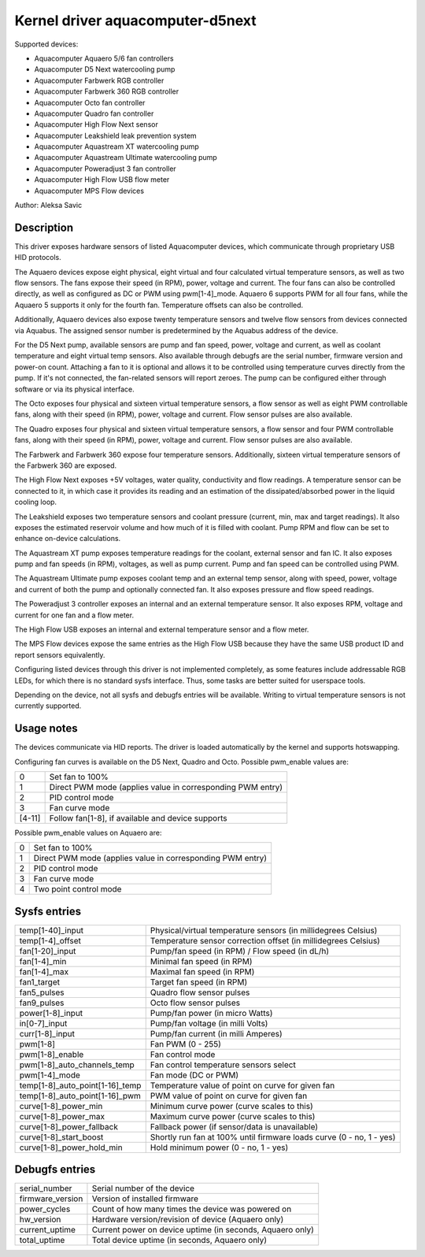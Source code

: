 .. SPDX-License-Identifier: GPL-2.0-or-later

Kernel driver aquacomputer-d5next
=================================

Supported devices:

* Aquacomputer Aquaero 5/6 fan controllers
* Aquacomputer D5 Next watercooling pump
* Aquacomputer Farbwerk RGB controller
* Aquacomputer Farbwerk 360 RGB controller
* Aquacomputer Octo fan controller
* Aquacomputer Quadro fan controller
* Aquacomputer High Flow Next sensor
* Aquacomputer Leakshield leak prevention system
* Aquacomputer Aquastream XT watercooling pump
* Aquacomputer Aquastream Ultimate watercooling pump
* Aquacomputer Poweradjust 3 fan controller
* Aquacomputer High Flow USB flow meter
* Aquacomputer MPS Flow devices

Author: Aleksa Savic

Description
-----------

This driver exposes hardware sensors of listed Aquacomputer devices, which
communicate through proprietary USB HID protocols.

The Aquaero devices expose eight physical, eight virtual and four calculated
virtual temperature sensors, as well as two flow sensors. The fans expose their
speed (in RPM), power, voltage and current. The four fans can also be controlled
directly, as well as configured as DC or PWM using pwm[1-4]_mode. Aquaero 6 supports
PWM for all four fans, while the Aquaero 5 supports it only for the fourth fan.
Temperature offsets can also be controlled.

Additionally, Aquaero devices also expose twenty temperature sensors and twelve flow
sensors from devices connected via Aquabus. The assigned sensor number is
predetermined by the Aquabus address of the device.

For the D5 Next pump, available sensors are pump and fan speed, power, voltage
and current, as well as coolant temperature and eight virtual temp sensors. Also
available through debugfs are the serial number, firmware version and power-on
count. Attaching a fan to it is optional and allows it to be controlled using
temperature curves directly from the pump. If it's not connected, the fan-related
sensors will report zeroes. The pump can be configured either through software or
via its physical interface.

The Octo exposes four physical and sixteen virtual temperature sensors, a flow sensor
as well as eight PWM controllable fans, along with their speed (in RPM), power, voltage
and current. Flow sensor pulses are also available.

The Quadro exposes four physical and sixteen virtual temperature sensors, a flow
sensor and four PWM controllable fans, along with their speed (in RPM), power,
voltage and current. Flow sensor pulses are also available.

The Farbwerk and Farbwerk 360 expose four temperature sensors. Additionally,
sixteen virtual temperature sensors of the Farbwerk 360 are exposed.

The High Flow Next exposes +5V voltages, water quality, conductivity and flow readings.
A temperature sensor can be connected to it, in which case it provides its reading
and an estimation of the dissipated/absorbed power in the liquid cooling loop.

The Leakshield exposes two temperature sensors and coolant pressure (current, min, max and
target readings). It also exposes the estimated reservoir volume and how much of it is
filled with coolant. Pump RPM and flow can be set to enhance on-device calculations.

The Aquastream XT pump exposes temperature readings for the coolant, external sensor
and fan IC. It also exposes pump and fan speeds (in RPM), voltages, as well as pump
current. Pump and fan speed can be controlled using PWM.

The Aquastream Ultimate pump exposes coolant temp and an external temp sensor, along
with speed, power, voltage and current of both the pump and optionally connected fan.
It also exposes pressure and flow speed readings.

The Poweradjust 3 controller exposes an internal and an external temperature
sensor. It also exposes RPM, voltage and current for one fan and a flow meter.

The High Flow USB exposes an internal and external temperature sensor and a flow meter.

The MPS Flow devices expose the same entries as the High Flow USB because they have the
same USB product ID and report sensors equivalently.

Configuring listed devices through this driver is not implemented completely, as
some features include addressable RGB LEDs, for which there is no standard sysfs interface.
Thus, some tasks are better suited for userspace tools.

Depending on the device, not all sysfs and debugfs entries will be available.
Writing to virtual temperature sensors is not currently supported.

Usage notes
-----------

The devices communicate via HID reports. The driver is loaded automatically by
the kernel and supports hotswapping.

Configuring fan curves is available on the D5 Next, Quadro and Octo. Possible
pwm_enable values are:

====== ==========================================================
0      Set fan to 100%
1      Direct PWM mode (applies value in corresponding PWM entry)
2      PID control mode
3      Fan curve mode
[4-11] Follow fan[1-8], if available and device supports
====== ==========================================================

Possible pwm_enable values on Aquaero are:

====== ==========================================================
0      Set fan to 100%
1      Direct PWM mode (applies value in corresponding PWM entry)
2      PID control mode
3      Fan curve mode
4      Two point control mode
====== ==========================================================

Sysfs entries
-------------

=============================== ====================================================================
temp[1-40]_input                Physical/virtual temperature sensors (in millidegrees Celsius)
temp[1-4]_offset                Temperature sensor correction offset (in millidegrees Celsius)
fan[1-20]_input                 Pump/fan speed (in RPM) / Flow speed (in dL/h)
fan[1-4]_min                    Minimal fan speed (in RPM)
fan[1-4]_max                    Maximal fan speed (in RPM)
fan1_target                     Target fan speed (in RPM)
fan5_pulses                     Quadro flow sensor pulses
fan9_pulses                     Octo flow sensor pulses
power[1-8]_input                Pump/fan power (in micro Watts)
in[0-7]_input                   Pump/fan voltage (in milli Volts)
curr[1-8]_input                 Pump/fan current (in milli Amperes)
pwm[1-8]                        Fan PWM (0 - 255)
pwm[1-8]_enable                 Fan control mode
pwm[1-8]_auto_channels_temp     Fan control temperature sensors select
pwm[1-4]_mode                   Fan mode (DC or PWM)
temp[1-8]_auto_point[1-16]_temp Temperature value of point on curve for given fan
temp[1-8]_auto_point[1-16]_pwm  PWM value of point on curve for given fan
curve[1-8]_power_min            Minimum curve power (curve scales to this)
curve[1-8]_power_max            Maximum curve power (curve scales to this)
curve[1-8]_power_fallback       Fallback power (if sensor/data is unavailable)
curve[1-8]_start_boost          Shortly run fan at 100% until firmware loads curve (0 - no, 1 - yes)
curve[1-8]_power_hold_min       Hold minimum power (0 - no, 1 - yes)
=============================== ====================================================================

Debugfs entries
---------------

================ =========================================================
serial_number    Serial number of the device
firmware_version Version of installed firmware
power_cycles     Count of how many times the device was powered on
hw_version       Hardware version/revision of device (Aquaero only)
current_uptime   Current power on device uptime (in seconds, Aquaero only)
total_uptime     Total device uptime (in seconds, Aquaero only)
================ =========================================================

